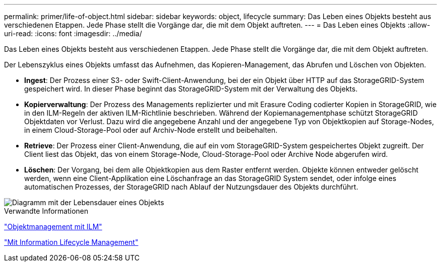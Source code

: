---
permalink: primer/life-of-object.html 
sidebar: sidebar 
keywords: object, lifecycle 
summary: Das Leben eines Objekts besteht aus verschiedenen Etappen. Jede Phase stellt die Vorgänge dar, die mit dem Objekt auftreten. 
---
= Das Leben eines Objekts
:allow-uri-read: 
:icons: font
:imagesdir: ../media/


[role="lead"]
Das Leben eines Objekts besteht aus verschiedenen Etappen. Jede Phase stellt die Vorgänge dar, die mit dem Objekt auftreten.

Der Lebenszyklus eines Objekts umfasst das Aufnehmen, das Kopieren-Management, das Abrufen und Löschen von Objekten.

* *Ingest*: Der Prozess einer S3- oder Swift-Client-Anwendung, bei der ein Objekt über HTTP auf das StorageGRID-System gespeichert wird. In dieser Phase beginnt das StorageGRID-System mit der Verwaltung des Objekts.
* *Kopierverwaltung*: Der Prozess des Managements replizierter und mit Erasure Coding codierter Kopien in StorageGRID, wie in den ILM-Regeln der aktiven ILM-Richtlinie beschrieben. Während der Kopiemanagementphase schützt StorageGRID Objektdaten vor Verlust. Dazu wird die angegebene Anzahl und der angegebene Typ von Objektkopien auf Storage-Nodes, in einem Cloud-Storage-Pool oder auf Archiv-Node erstellt und beibehalten.
* *Retrieve*: Der Prozess einer Client-Anwendung, die auf ein vom StorageGRID-System gespeichertes Objekt zugreift. Der Client liest das Objekt, das von einem Storage-Node, Cloud-Storage-Pool oder Archive Node abgerufen wird.
* *Löschen*: Der Vorgang, bei dem alle Objektkopien aus dem Raster entfernt werden. Objekte können entweder gelöscht werden, wenn eine Client-Applikation eine Löschanfrage an das StorageGRID System sendet, oder infolge eines automatischen Prozesses, der StorageGRID nach Ablauf der Nutzungsdauer des Objekts durchführt.


image::../media/object_lifecycle.png[Diagramm mit der Lebensdauer eines Objekts, wie im umgebenden Text beschrieben]

.Verwandte Informationen
link:../ilm/index.html["Objektmanagement mit ILM"]

link:using-information-lifecycle-management.html["Mit Information Lifecycle Management"]
